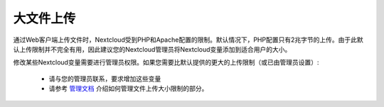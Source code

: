==========
大文件上传
==========

通过Web客户端上传文件时，Nextcloud受到PHP和Apache配置的限制。默认情况下，PHP配置只有2兆字节的上传。由于此默认上传限制并不完全有用，因此建议您的Nextcloud管理员将Nextcloud变量添加到适合用户的大小。

修改某些Nextcloud变量需要进行管理员权限。如果您需要比默认提供的更大的上传限制（或已由管理员设置）:

 * 请与您的管理员联系，要求增加这些变量
 * 请参考 `管理文档 <https://docs.nextcloud.org/server/12/admin_manual/configuration_files/big_file_upload_configuration.html>`_ 介绍如何管理文件上传大小限制的部分。
.. TODO ON RELEASE: Update version number above on release
